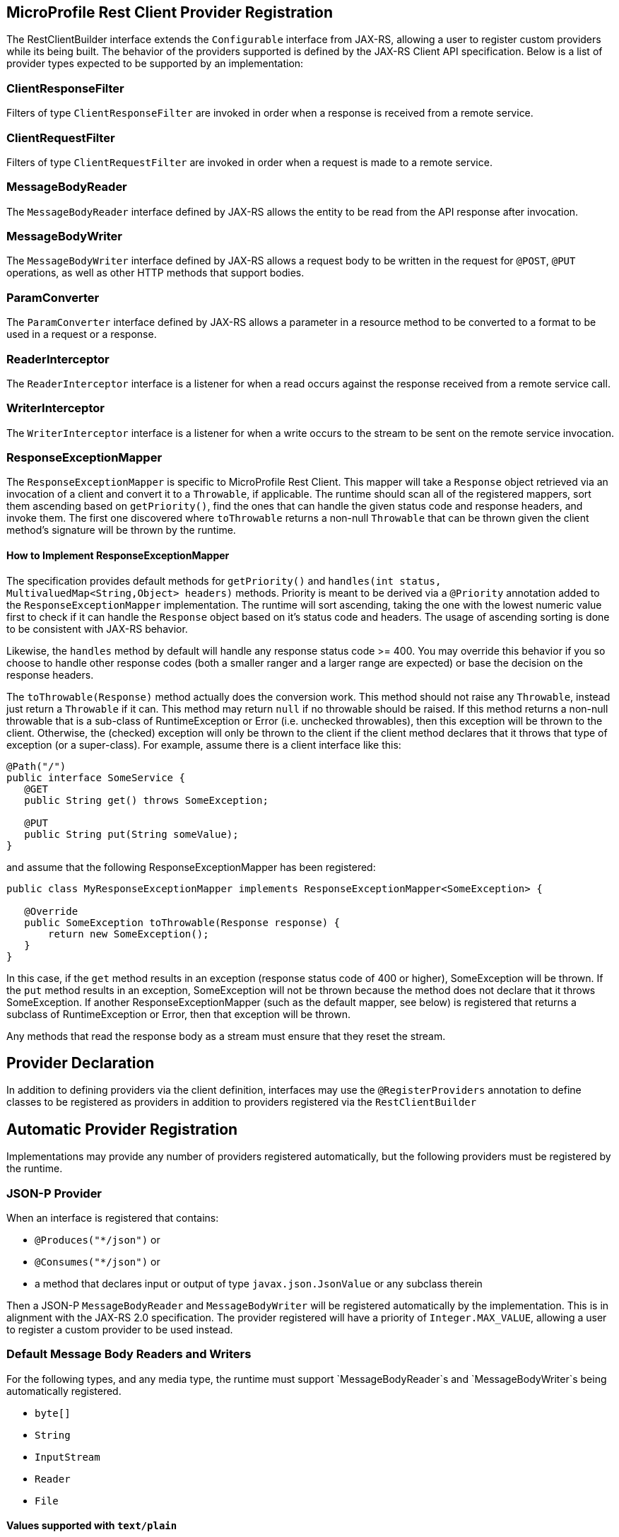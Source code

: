 //
// Copyright (c) 2017 Contributors to the Eclipse Foundation
//
// Licensed under the Apache License, Version 2.0 (the "License");
// you may not use this file except in compliance with the License.
// You may obtain a copy of the License at
//
//     http://www.apache.org/licenses/LICENSE-2.0
//
// Unless required by applicable law or agreed to in writing, software
// distributed under the License is distributed on an "AS IS" BASIS,
// WITHOUT WARRANTIES OR CONDITIONS OF ANY KIND, either express or implied.
// See the License for the specific language governing permissions and
// limitations under the License.
//

[[programmatic_lookup]]
== MicroProfile Rest Client Provider Registration

The RestClientBuilder interface extends the `Configurable` interface from JAX-RS, allowing a user to register custom providers while its being built.  The behavior of the providers supported is defined by the JAX-RS Client API specification.  Below is a list of provider types expected to be supported by an implementation:

=== ClientResponseFilter

Filters of type `ClientResponseFilter` are invoked in order when a response is received from a remote service.

=== ClientRequestFilter

Filters of type `ClientRequestFilter` are invoked in order when a request is made to a remote service.

=== MessageBodyReader

The `MessageBodyReader` interface defined by JAX-RS allows the entity to be read from the API response after invocation.

=== MessageBodyWriter

The `MessageBodyWriter` interface defined by JAX-RS allows a request body to be written in the request for `@POST`, `@PUT` operations, as well as other HTTP methods that support bodies.

=== ParamConverter

The `ParamConverter` interface defined by JAX-RS allows a parameter in a resource method to be converted to a format to be used in a request or a response.

=== ReaderInterceptor

The `ReaderInterceptor` interface is a listener for when a read occurs against the response received from a remote service call.

=== WriterInterceptor

The `WriterInterceptor` interface is a listener for when a write occurs to the stream to be sent on the remote service invocation.

=== ResponseExceptionMapper

The `ResponseExceptionMapper` is specific to MicroProfile Rest Client.  This mapper will take a `Response` object retrieved via an invocation of a client and convert it to a `Throwable`, if applicable.  The runtime should scan all of the registered mappers, sort them ascending based on `getPriority()`, find the ones that can handle the given status code and response headers, and invoke them.  The first one discovered where `toThrowable` returns a non-null `Throwable` that can be thrown given the client method's signature will be thrown by the runtime.

==== How to Implement ResponseExceptionMapper

The specification provides default methods for `getPriority()` and `handles(int status, MultivaluedMap<String,Object> headers)` methods.  Priority is meant to be derived via a `@Priority` annotation added to the `ResponseExceptionMapper` implementation.  The runtime will sort ascending, taking the one with the lowest numeric value first to check if it can handle the `Response` object based on it's status code and headers.  The usage of ascending sorting is done to be consistent with JAX-RS behavior.

Likewise, the `handles` method by default will handle any response status code >= 400.  You may override this behavior if you so choose to handle other response codes (both a smaller ranger and a larger range are expected) or base the decision on the response headers.

The `toThrowable(Response)` method actually does the conversion work.  This method should not raise any `Throwable`, instead just return a `Throwable` if it can.  This method may return `null` if no throwable should be raised.  If this method returns a non-null throwable that is a sub-class of RuntimeException or Error (i.e. unchecked throwables), then this exception will be thrown to the client.  Otherwise, the (checked) exception will only be thrown to the client if the client method declares that it throws that type of exception (or a super-class).  For example, assume there is a client interface like this:
[source, java]
----
@Path("/")
public interface SomeService {
   @GET
   public String get() throws SomeException;

   @PUT
   public String put(String someValue);
}
----

and assume that the following ResponseExceptionMapper has been registered:
[source, java]
----
public class MyResponseExceptionMapper implements ResponseExceptionMapper<SomeException> {

   @Override
   public SomeException toThrowable(Response response) {
       return new SomeException();
   }
}
----

In this case, if the `get` method results in an exception (response status code of 400 or higher), SomeException will be thrown.  If the `put` method results in an exception, SomeException will not be thrown because the method does not declare that it throws SomeException.  If another ResponseExceptionMapper (such as the default mapper, see below) is registered that returns a subclass of RuntimeException or Error, then that exception will be thrown.

Any methods that read the response body as a stream must ensure that they reset the stream.

== Provider Declaration

In addition to defining providers via the client definition, interfaces may use the `@RegisterProviders` annotation to define classes to be registered as providers in addition to providers registered via the `RestClientBuilder`

== Automatic Provider Registration

Implementations may provide any number of providers registered automatically, but the following providers must be registered by the runtime.

=== JSON-P Provider

When an interface is registered that contains:

- `@Produces("*/json")` or
- `@Consumes("*/json")` or
- a method that declares input or output of type `javax.json.JsonValue` or any subclass therein

Then a JSON-P `MessageBodyReader` and `MessageBodyWriter` will be registered automatically by the implementation.  This is in alignment with the JAX-RS 2.0 specification.  The provider registered will have a priority of `Integer.MAX_VALUE`, allowing a user to register a custom provider to be used instead.

=== Default Message Body Readers and Writers

For the following types, and any media type, the runtime must support `MessageBodyReader`s and `MessageBodyWriter`s being automatically registered.

- `byte[]`
- `String`
- `InputStream`
- `Reader`
- `File`

==== Values supported with `text/plain`

The following types are supported for automatic conversion, only when the media type is `text/plain`.

- `Number`
- `Character` and `char`
- `Long` and `long`
- `Integer` and `int`
- `Double` and `double`
- `Float` and `float`
- `Boolean` and `boolean` (literal value of `true` and `false` only)

=== Default ResponseExceptionMapper

Each implementation will provide out of the box a `ResponseExceptionMapper` implementation that will map the response into a `WebApplicationException` whenever the response status code is >= 400.  It has a priority of `Integer.MAX_VALUE`.  It is meant to be used as a fall back whenever an error is encountered.  This mapper will be registered by default to all client interfaces.

This behavior can be disabled by adding a configuration property `microprofile.rest.client.disable.default.mapper` with value `true` that will be resolved as a `boolean` via MicroProfile Config.

It can also be disabled on a per client basis by using the same property when building the client, `RestClientBuilder.newBuilder().property("microprofile.rest.client.disable.default.mapper",true)`
